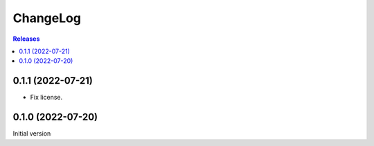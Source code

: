 ChangeLog
=========

.. contents:: Releases
   :backlinks: none
   :local:

0.1.1 (2022-07-21)
-------------------

* Fix license.

0.1.0 (2022-07-20)
-------------------

Initial version
